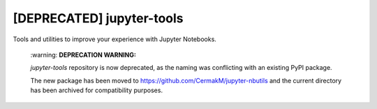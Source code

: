 *************
[DEPRECATED] jupyter-tools
*************

Tools and utilities to improve your experience with Jupyter Notebooks.

  \:warning: **DEPRECATION WARNING:**
  
  `jupyter-tools` repository is now deprecated, as the naming was conflicting with an existing PyPI package.
  
  The new package has been moved to https://github.com/CermakM/jupyter-nbutils and the current directory has been archived for compatibility purposes.

